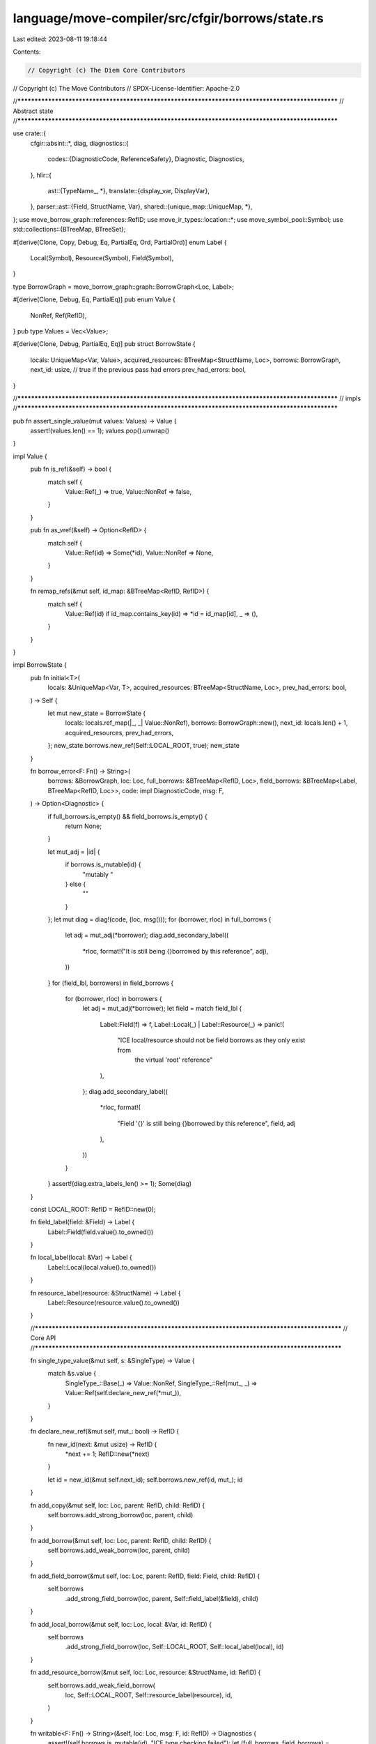 language/move-compiler/src/cfgir/borrows/state.rs
=================================================

Last edited: 2023-08-11 19:18:44

Contents:

.. code-block:: rs

    // Copyright (c) The Diem Core Contributors
// Copyright (c) The Move Contributors
// SPDX-License-Identifier: Apache-2.0

//**************************************************************************************************
// Abstract state
//**************************************************************************************************

use crate::{
    cfgir::absint::*,
    diag,
    diagnostics::{
        codes::{DiagnosticCode, ReferenceSafety},
        Diagnostic, Diagnostics,
    },
    hlir::{
        ast::{TypeName_, *},
        translate::{display_var, DisplayVar},
    },
    parser::ast::{Field, StructName, Var},
    shared::{unique_map::UniqueMap, *},
};
use move_borrow_graph::references::RefID;
use move_ir_types::location::*;
use move_symbol_pool::Symbol;
use std::collections::{BTreeMap, BTreeSet};

#[derive(Clone, Copy, Debug, Eq, PartialEq, Ord, PartialOrd)]
enum Label {
    Local(Symbol),
    Resource(Symbol),
    Field(Symbol),
}

type BorrowGraph = move_borrow_graph::graph::BorrowGraph<Loc, Label>;

#[derive(Clone, Debug, Eq, PartialEq)]
pub enum Value {
    NonRef,
    Ref(RefID),
}
pub type Values = Vec<Value>;

#[derive(Clone, Debug, PartialEq, Eq)]
pub struct BorrowState {
    locals: UniqueMap<Var, Value>,
    acquired_resources: BTreeMap<StructName, Loc>,
    borrows: BorrowGraph,
    next_id: usize,
    // true if the previous pass had errors
    prev_had_errors: bool,
}

//**************************************************************************************************
// impls
//**************************************************************************************************

pub fn assert_single_value(mut values: Values) -> Value {
    assert!(values.len() == 1);
    values.pop().unwrap()
}

impl Value {
    pub fn is_ref(&self) -> bool {
        match self {
            Value::Ref(_) => true,
            Value::NonRef => false,
        }
    }

    pub fn as_vref(&self) -> Option<RefID> {
        match self {
            Value::Ref(id) => Some(*id),
            Value::NonRef => None,
        }
    }

    fn remap_refs(&mut self, id_map: &BTreeMap<RefID, RefID>) {
        match self {
            Value::Ref(id) if id_map.contains_key(id) => *id = id_map[id],
            _ => (),
        }
    }
}

impl BorrowState {
    pub fn initial<T>(
        locals: &UniqueMap<Var, T>,
        acquired_resources: BTreeMap<StructName, Loc>,
        prev_had_errors: bool,
    ) -> Self {
        let mut new_state = BorrowState {
            locals: locals.ref_map(|_, _| Value::NonRef),
            borrows: BorrowGraph::new(),
            next_id: locals.len() + 1,
            acquired_resources,
            prev_had_errors,
        };
        new_state.borrows.new_ref(Self::LOCAL_ROOT, true);
        new_state
    }

    fn borrow_error<F: Fn() -> String>(
        borrows: &BorrowGraph,
        loc: Loc,
        full_borrows: &BTreeMap<RefID, Loc>,
        field_borrows: &BTreeMap<Label, BTreeMap<RefID, Loc>>,
        code: impl DiagnosticCode,
        msg: F,
    ) -> Option<Diagnostic> {
        if full_borrows.is_empty() && field_borrows.is_empty() {
            return None;
        }

        let mut_adj = |id| {
            if borrows.is_mutable(id) {
                "mutably "
            } else {
                ""
            }
        };
        let mut diag = diag!(code, (loc, msg()));
        for (borrower, rloc) in full_borrows {
            let adj = mut_adj(*borrower);
            diag.add_secondary_label((
                *rloc,
                format!("It is still being {}borrowed by this reference", adj),
            ))
        }
        for (field_lbl, borrowers) in field_borrows {
            for (borrower, rloc) in borrowers {
                let adj = mut_adj(*borrower);
                let field = match field_lbl {
                    Label::Field(f) => f,
                    Label::Local(_) | Label::Resource(_) => panic!(
                        "ICE local/resource should not be field borrows as they only exist from \
                         the virtual 'root' reference"
                    ),
                };
                diag.add_secondary_label((
                    *rloc,
                    format!(
                        "Field '{}' is still being {}borrowed by this reference",
                        field, adj
                    ),
                ))
            }
        }
        assert!(diag.extra_labels_len() >= 1);
        Some(diag)
    }

    const LOCAL_ROOT: RefID = RefID::new(0);

    fn field_label(field: &Field) -> Label {
        Label::Field(field.value().to_owned())
    }

    fn local_label(local: &Var) -> Label {
        Label::Local(local.value().to_owned())
    }

    fn resource_label(resource: &StructName) -> Label {
        Label::Resource(resource.value().to_owned())
    }

    //**********************************************************************************************
    // Core API
    //**********************************************************************************************

    fn single_type_value(&mut self, s: &SingleType) -> Value {
        match &s.value {
            SingleType_::Base(_) => Value::NonRef,
            SingleType_::Ref(mut_, _) => Value::Ref(self.declare_new_ref(*mut_)),
        }
    }

    fn declare_new_ref(&mut self, mut_: bool) -> RefID {
        fn new_id(next: &mut usize) -> RefID {
            *next += 1;
            RefID::new(*next)
        }

        let id = new_id(&mut self.next_id);
        self.borrows.new_ref(id, mut_);
        id
    }

    fn add_copy(&mut self, loc: Loc, parent: RefID, child: RefID) {
        self.borrows.add_strong_borrow(loc, parent, child)
    }

    fn add_borrow(&mut self, loc: Loc, parent: RefID, child: RefID) {
        self.borrows.add_weak_borrow(loc, parent, child)
    }

    fn add_field_borrow(&mut self, loc: Loc, parent: RefID, field: Field, child: RefID) {
        self.borrows
            .add_strong_field_borrow(loc, parent, Self::field_label(&field), child)
    }

    fn add_local_borrow(&mut self, loc: Loc, local: &Var, id: RefID) {
        self.borrows
            .add_strong_field_borrow(loc, Self::LOCAL_ROOT, Self::local_label(local), id)
    }

    fn add_resource_borrow(&mut self, loc: Loc, resource: &StructName, id: RefID) {
        self.borrows.add_weak_field_borrow(
            loc,
            Self::LOCAL_ROOT,
            Self::resource_label(resource),
            id,
        )
    }

    fn writable<F: Fn() -> String>(&self, loc: Loc, msg: F, id: RefID) -> Diagnostics {
        assert!(self.borrows.is_mutable(id), "ICE type checking failed");
        let (full_borrows, field_borrows) = self.borrows.borrowed_by(id);
        Self::borrow_error(
            &self.borrows,
            loc,
            &full_borrows,
            &field_borrows,
            ReferenceSafety::Dangling,
            msg,
        )
        .into()
    }

    fn freezable<F: Fn() -> String>(
        &self,
        loc: Loc,
        code: impl DiagnosticCode,
        msg: F,
        id: RefID,
        at_field_opt: Option<&Field>,
    ) -> Diagnostics {
        assert!(self.borrows.is_mutable(id), "ICE type checking failed");
        let (full_borrows, field_borrows) = self.borrows.borrowed_by(id);
        let mut_filter_set = |s: BTreeMap<RefID, Loc>| {
            s.into_iter()
                .filter(|(id, _loc)| self.borrows.is_mutable(*id))
                .collect::<BTreeMap<_, _>>()
        };
        let mut_full_borrows = mut_filter_set(full_borrows);
        let mut_field_borrows = field_borrows
            .into_iter()
            .filter_map(|(f, borrowers)| {
                match (at_field_opt, &f) {
                    // Borrow at the same field, so keep
                    (Some(at_field), Label::Field(f_)) if *f_ == at_field.value() => (),
                    // Borrow not at the same field, so skip
                    (Some(_at_field), _) => return None,
                    // Not freezing at a field, so consider any field borrows
                    (None, _) => (),
                }
                let borrowers = mut_filter_set(borrowers);
                if borrowers.is_empty() {
                    None
                } else {
                    Some((f, borrowers))
                }
            })
            .collect();
        Self::borrow_error(
            &self.borrows,
            loc,
            &mut_full_borrows,
            &mut_field_borrows,
            code,
            msg,
        )
        .into()
    }

    fn readable<F: Fn() -> String>(
        &self,
        loc: Loc,
        code: impl DiagnosticCode,
        msg: F,
        id: RefID,
        at_field_opt: Option<&Field>,
    ) -> Diagnostics {
        let is_mutable = self.borrows.is_mutable(id);
        if is_mutable {
            self.freezable(loc, code, msg, id, at_field_opt)
        } else {
            // immutable reference is always readable
            Diagnostics::new()
        }
    }

    fn release(&mut self, ref_id: RefID) {
        self.borrows.release(ref_id)
    }

    fn divergent_control_flow(&mut self) {
        *self = Self::initial(
            &self.locals,
            self.acquired_resources.clone(),
            self.prev_had_errors,
        );
    }

    fn local_borrowed_by(&self, local: &Var) -> BTreeMap<RefID, Loc> {
        let (full_borrows, mut field_borrows) = self.borrows.borrowed_by(Self::LOCAL_ROOT);
        assert!(full_borrows.is_empty());
        field_borrows
            .remove(&Self::local_label(local))
            .unwrap_or_default()
    }

    fn resource_borrowed_by(&self, resource: &StructName) -> BTreeMap<RefID, Loc> {
        let (full_borrows, mut field_borrows) = self.borrows.borrowed_by(Self::LOCAL_ROOT);
        assert!(full_borrows.is_empty());
        field_borrows
            .remove(&Self::resource_label(resource))
            .unwrap_or_default()
    }

    // returns empty errors if borrowed_by is empty
    // Returns errors otherwise
    fn check_use_borrowed_by(
        borrows: &BorrowGraph,
        loc: Loc,
        local: &Var,
        full_borrows: &BTreeMap<RefID, Loc>,
        code: impl DiagnosticCode,
        verb: &'static str,
    ) -> Option<Diagnostic> {
        Self::borrow_error(
            borrows,
            loc,
            full_borrows,
            &BTreeMap::new(),
            code,
            move || {
                let local_str = match display_var(local.value()) {
                    DisplayVar::Tmp => panic!("ICE invalid use of tmp local {}", local.value()),
                    DisplayVar::Orig(s) => s,
                };
                format!("Invalid {} of variable '{}'", verb, local_str)
            },
        )
    }

    //**********************************************************************************************
    // Command Entry Points
    //**********************************************************************************************

    pub fn bind_arguments(&mut self, parameter_types: &[(Var, SingleType)]) {
        for (local, ty) in parameter_types.iter() {
            let value = self.single_type_value(ty);
            let diags = self.assign_local(local.loc(), local, value);
            assert!(diags.is_empty())
        }
    }

    pub fn release_values(&mut self, values: Values) {
        for value in values {
            self.release_value(value)
        }
    }

    pub fn release_value(&mut self, value: Value) {
        if let Value::Ref(id) = value {
            self.release(id)
        }
    }

    pub fn assign_local(&mut self, loc: Loc, local: &Var, new_value: Value) -> Diagnostics {
        let old_value = self.locals.remove(local).unwrap();
        self.locals.add(*local, new_value).unwrap();
        match old_value {
            Value::Ref(id) => {
                self.release(id);
                Diagnostics::new()
            }
            Value::NonRef => {
                let borrowed_by = self.local_borrowed_by(local);
                Self::check_use_borrowed_by(
                    &self.borrows,
                    loc,
                    local,
                    &borrowed_by,
                    ReferenceSafety::Dangling,
                    "assignment",
                )
                .into()
            }
        }
    }

    pub fn mutate(&mut self, loc: Loc, rvalue: Value) -> Diagnostics {
        let id = match rvalue {
            Value::NonRef => {
                assert!(
                    self.prev_had_errors,
                    "ICE borrow checking failed {:#?}",
                    loc
                );
                return Diagnostics::new();
            }
            Value::Ref(id) => id,
        };

        let diags = self.writable(loc, || "Invalid mutation of reference.".into(), id);
        self.release(id);
        diags
    }

    pub fn return_(&mut self, loc: Loc, rvalues: Values) -> Diagnostics {
        let mut released = BTreeSet::new();
        for (_, _local, stored_value) in &self.locals {
            if let Value::Ref(id) = stored_value {
                released.insert(*id);
            }
        }
        released.into_iter().for_each(|id| self.release(id));

        // Check locals are not borrowed
        let mut diags = Diagnostics::new();
        for (local, stored_value) in self.locals.key_cloned_iter() {
            if let Value::NonRef = stored_value {
                let borrowed_by = self.local_borrowed_by(&local);
                let local_diag = Self::borrow_error(
                    &self.borrows,
                    loc,
                    &borrowed_by,
                    &BTreeMap::new(),
                    ReferenceSafety::InvalidReturn,
                    || {
                        format!(
                            "Invalid return. Local variable '{}' is still being borrowed.",
                            local
                        )
                    },
                );
                diags.add_opt(local_diag)
            }
        }

        // Check resources are not borrowed
        for resource in self.acquired_resources.keys() {
            let borrowed_by = self.resource_borrowed_by(resource);
            let resource_diag = Self::borrow_error(
                &self.borrows,
                loc,
                &borrowed_by,
                &BTreeMap::new(),
                ReferenceSafety::InvalidReturn,
                || {
                    format!(
                        "Invalid return. Resource variable '{}' is still being borrowed.",
                        resource
                    )
                },
            );

            diags.add_opt(resource_diag)
        }

        // check any returned reference is not borrowed
        for rvalue in rvalues {
            match rvalue {
                Value::Ref(id) if self.borrows.is_mutable(id) => {
                    let (fulls, fields) = self.borrows.borrowed_by(id);
                    let msg = || {
                        "Invalid return of reference. Cannot transfer a mutable reference that is \
                         being borrowed"
                            .into()
                    };
                    let ds = Self::borrow_error(
                        &self.borrows,
                        loc,
                        &fulls,
                        &fields,
                        ReferenceSafety::InvalidTransfer,
                        msg,
                    );
                    diags.add_opt(ds);
                }
                _ => (),
            }
        }

        self.divergent_control_flow();
        diags
    }

    pub fn abort(&mut self) {
        self.divergent_control_flow()
    }

    //**********************************************************************************************
    // Expression Entry Points
    //**********************************************************************************************

    pub fn move_local(
        &mut self,
        loc: Loc,
        local: &Var,
        last_usage_inferred: bool,
    ) -> (Diagnostics, Value) {
        let old_value = self.locals.remove(local).unwrap();
        self.locals.add(*local, Value::NonRef).unwrap();
        match old_value {
            Value::Ref(id) => (Diagnostics::new(), Value::Ref(id)),
            Value::NonRef if last_usage_inferred => {
                let borrowed_by = self.local_borrowed_by(local);

                let mut diag_opt = Self::borrow_error(
                    &self.borrows,
                    loc,
                    &borrowed_by,
                    &BTreeMap::new(),
                    ReferenceSafety::AmbiguousVariableUsage,
                    || {
                        let vstr = match display_var(local.value()) {
                            DisplayVar::Tmp => {
                                panic!("ICE invalid use tmp local {}", local.value())
                            }
                            DisplayVar::Orig(s) => s,
                        };
                        format!("Ambiguous usage of variable '{}'", vstr)
                    },
                );
                diag_opt.iter_mut().for_each(|diag| {
                    let vstr = match display_var(local.value()) {
                        DisplayVar::Tmp => {
                            panic!("ICE invalid use tmp local {}", local.value())
                        }
                        DisplayVar::Orig(s) => s,
                    };
                    let tip = format!(
                        "Try an explicit annotation, e.g. 'move {v}' or 'copy {v}'",
                        v = vstr
                    );
                    const EXPLANATION: &str = "Ambiguous inference of 'move' or 'copy' for a \
                                               borrowed variable's last usage: A 'move' would \
                                               invalidate the borrowing reference, but a 'copy' \
                                               might not be the expected implicit behavior since \
                                               this the last direct usage of the variable.";
                    diag.add_secondary_label((loc, tip));
                    diag.add_note(EXPLANATION);
                });
                (diag_opt.into(), Value::NonRef)
            }
            Value::NonRef => {
                let borrowed_by = self.local_borrowed_by(local);
                let diag_opt = Self::check_use_borrowed_by(
                    &self.borrows,
                    loc,
                    local,
                    &borrowed_by,
                    ReferenceSafety::Dangling,
                    "move",
                );
                (diag_opt.into(), Value::NonRef)
            }
        }
    }

    pub fn copy_local(&mut self, loc: Loc, local: &Var) -> (Diagnostics, Value) {
        match self.locals.get(local).unwrap() {
            Value::Ref(id) => {
                let id = *id;
                let new_id = self.declare_new_ref(self.borrows.is_mutable(id));
                self.add_copy(loc, id, new_id);
                (Diagnostics::new(), Value::Ref(new_id))
            }
            Value::NonRef => {
                let borrowed_by = self.local_borrowed_by(local);
                let borrows = &self.borrows;
                // check that it is 'readable'
                let mut_borrows = borrowed_by
                    .into_iter()
                    .filter(|(id, _loc)| borrows.is_mutable(*id))
                    .collect();
                let diags = Self::check_use_borrowed_by(
                    &self.borrows,
                    loc,
                    local,
                    &mut_borrows,
                    ReferenceSafety::MutOwns,
                    "copy",
                );
                (diags.into(), Value::NonRef)
            }
        }
    }

    pub fn borrow_local(&mut self, loc: Loc, mut_: bool, local: &Var) -> (Diagnostics, Value) {
        assert!(
            !self.locals.get(local).unwrap().is_ref(),
            "ICE borrow ref {:#?}. Should have been caught in typing",
            loc
        );
        let new_id = self.declare_new_ref(mut_);
        // fails if there are full/epsilon borrows on the local
        let borrowed_by = self.local_borrowed_by(local);
        let diags = if !mut_ {
            let borrows = &self.borrows;
            // check that it is 'readable'
            let mut_borrows = borrowed_by
                .into_iter()
                .filter(|(id, _loc)| borrows.is_mutable(*id))
                .collect();
            Self::check_use_borrowed_by(
                borrows,
                loc,
                local,
                &mut_borrows,
                ReferenceSafety::RefTrans,
                "borrow",
            )
            .into()
        } else {
            Diagnostics::new()
        };
        self.add_local_borrow(loc, local, new_id);
        (diags, Value::Ref(new_id))
    }

    pub fn freeze(&mut self, loc: Loc, rvalue: Value) -> (Diagnostics, Value) {
        let id = match rvalue {
            Value::NonRef => {
                assert!(
                    self.prev_had_errors,
                    "ICE borrow checking failed {:#?}",
                    loc
                );
                return (Diagnostics::new(), Value::NonRef);
            }
            Value::Ref(id) => id,
        };

        let diags = self.freezable(
            loc,
            ReferenceSafety::MutOwns,
            || "Invalid freeze.".into(),
            id,
            None,
        );
        let frozen_id = self.declare_new_ref(false);
        self.add_copy(loc, id, frozen_id);
        self.release(id);
        (diags, Value::Ref(frozen_id))
    }

    pub fn dereference(&mut self, loc: Loc, rvalue: Value) -> (Diagnostics, Value) {
        let id = match rvalue {
            Value::NonRef => {
                assert!(
                    self.prev_had_errors,
                    "ICE borrow checking failed {:#?}",
                    loc
                );
                return (Diagnostics::new(), Value::NonRef);
            }
            Value::Ref(id) => id,
        };

        let diags = self.readable(
            loc,
            ReferenceSafety::MutOwns,
            || "Invalid dereference.".into(),
            id,
            None,
        );
        self.release(id);
        (diags, Value::NonRef)
    }

    pub fn borrow_field(
        &mut self,
        loc: Loc,
        mut_: bool,
        rvalue: Value,
        field: &Field,
    ) -> (Diagnostics, Value) {
        let id = match rvalue {
            Value::NonRef => {
                assert!(
                    self.prev_had_errors,
                    "ICE borrow checking failed {:#?}",
                    loc
                );
                return (Diagnostics::new(), Value::NonRef);
            }
            Value::Ref(id) => id,
        };

        let diags = if mut_ {
            let msg = || format!("Invalid mutable borrow at field '{}'.", field);
            let (full_borrows, _field_borrows) = self.borrows.borrowed_by(id);
            // Any field borrows will be factored out
            Self::borrow_error(
                &self.borrows,
                loc,
                &full_borrows,
                &BTreeMap::new(),
                ReferenceSafety::MutOwns,
                msg,
            )
            .into()
        } else {
            let msg = || format!("Invalid immutable borrow at field '{}'.", field);
            self.readable(loc, ReferenceSafety::RefTrans, msg, id, Some(field))
        };
        let field_borrow_id = self.declare_new_ref(mut_);
        self.add_field_borrow(loc, id, *field, field_borrow_id);
        self.release(id);
        (diags, Value::Ref(field_borrow_id))
    }

    pub fn borrow_global(&mut self, loc: Loc, mut_: bool, t: &BaseType) -> (Diagnostics, Value) {
        let new_id = self.declare_new_ref(mut_);
        let resource = match &t.value {
            BaseType_::Apply(_, sp!(_, TypeName_::ModuleType(_, s)), _) => s,
            _ => panic!("ICE type checking failed"),
        };
        let borrowed_by = self.resource_borrowed_by(resource);
        let borrows = &self.borrows;
        let msg = || format!("Invalid borrowing of resource '{}'", resource);
        let diags = if mut_ {
            Self::borrow_error(
                borrows,
                loc,
                &borrowed_by,
                &BTreeMap::new(),
                ReferenceSafety::MutOwns,
                msg,
            )
        } else {
            let mut_borrows = borrowed_by
                .into_iter()
                .filter(|(id, _loc)| borrows.is_mutable(*id))
                .collect();
            Self::borrow_error(
                borrows,
                loc,
                &mut_borrows,
                &BTreeMap::new(),
                ReferenceSafety::RefTrans,
                msg,
            )
        };
        self.add_resource_borrow(loc, resource, new_id);
        (diags.into(), Value::Ref(new_id))
    }

    pub fn move_from(&mut self, loc: Loc, t: &BaseType) -> (Diagnostics, Value) {
        let resource = match &t.value {
            BaseType_::Apply(_, sp!(_, TypeName_::ModuleType(_, s)), _) => s,
            _ => panic!("ICE type checking failed"),
        };
        let borrowed_by = self.resource_borrowed_by(resource);
        let borrows = &self.borrows;
        let msg = || format!("Invalid extraction of resource '{}'", resource);
        let diags = Self::borrow_error(
            borrows,
            loc,
            &borrowed_by,
            &BTreeMap::new(),
            ReferenceSafety::Dangling,
            msg,
        );
        (diags.into(), Value::NonRef)
    }

    pub fn call(
        &mut self,
        loc: Loc,
        args: Values,
        resources: &BTreeMap<StructName, Loc>,
        return_ty: &Type,
    ) -> (Diagnostics, Values) {
        let mut diags = Diagnostics::new();
        // Check acquires
        for resource in resources.keys() {
            let borrowed_by = self.resource_borrowed_by(resource);
            let borrows = &self.borrows;
            // TODO point to location of acquire
            let msg = || format!("Invalid acquiring of resource '{}'", resource);
            let ds = Self::borrow_error(
                borrows,
                loc,
                &borrowed_by,
                &BTreeMap::new(),
                ReferenceSafety::Dangling,
                msg,
            );
            diags.add_opt(ds);
        }

        // Check mutable arguments are not borrowed
        args.iter()
            .filter_map(|arg| arg.as_vref().filter(|id| self.borrows.is_mutable(*id)))
            .for_each(|mut_id| {
                let (fulls, fields) = self.borrows.borrowed_by(mut_id);
                let msg = || {
                    "Invalid usage of reference as function argument. Cannot transfer a mutable \
                     reference that is being borrowed"
                        .into()
                };
                let ds = Self::borrow_error(
                    &self.borrows,
                    loc,
                    &fulls,
                    &fields,
                    ReferenceSafety::InvalidTransfer,
                    msg,
                );
                diags.add_opt(ds);
            });

        let mut all_parents = BTreeSet::new();
        let mut mut_parents = BTreeSet::new();
        args.into_iter()
            .filter_map(|arg| arg.as_vref())
            .for_each(|id| {
                all_parents.insert(id);
                if self.borrows.is_mutable(id) {
                    mut_parents.insert(id);
                }
            });

        let values = match &return_ty.value {
            Type_::Unit => vec![],
            Type_::Single(s) => vec![self.single_type_value(s)],
            Type_::Multiple(ss) => ss.iter().map(|s| self.single_type_value(s)).collect(),
        };
        for value in &values {
            if let Value::Ref(id) = value {
                let parents = if self.borrows.is_mutable(*id) {
                    &mut_parents
                } else {
                    &all_parents
                };
                parents.iter().for_each(|p| self.add_borrow(loc, *p, *id));
            }
        }
        all_parents.into_iter().for_each(|id| self.release(id));

        (diags, values)
    }

    //**********************************************************************************************
    // Abstract State
    //**********************************************************************************************

    pub fn canonicalize_locals(&mut self, local_numbers: &UniqueMap<Var, usize>) {
        let mut all_refs = self.borrows.all_refs();
        let mut id_map = BTreeMap::new();
        for (_, local_, value) in &self.locals {
            if let Value::Ref(id) = value {
                assert!(all_refs.remove(id));
                id_map.insert(*id, RefID::new(*local_numbers.get_(local_).unwrap() + 1));
            }
        }
        all_refs.remove(&Self::LOCAL_ROOT);
        assert!(all_refs.is_empty());

        self.locals
            .iter_mut()
            .for_each(|(_, _, v)| v.remap_refs(&id_map));
        self.borrows.remap_refs(&id_map);
        self.next_id = self.locals.len() + 1;
    }

    pub fn join_(mut self, mut other: Self) -> Self {
        let mut released = BTreeSet::new();
        let mut locals = UniqueMap::new();
        for (local, self_value) in self.locals.key_cloned_iter() {
            let joined_value = match (self_value, other.locals.get(&local).unwrap()) {
                (Value::Ref(id1), Value::Ref(id2)) => {
                    assert!(id1 == id2);
                    Value::Ref(*id1)
                }
                (Value::NonRef, Value::Ref(released_id))
                | (Value::Ref(released_id), Value::NonRef) => {
                    released.insert(*released_id);
                    Value::NonRef
                }
                (Value::NonRef, Value::NonRef) => Value::NonRef,
            };
            locals.add(local, joined_value).unwrap();
        }
        for released_id in released {
            if self.borrows.contains_id(released_id) {
                self.release(released_id);
            }
            if other.borrows.contains_id(released_id) {
                other.release(released_id);
            }
        }

        let borrows = self.borrows.join(&other.borrows);
        let next_id = locals.len() + 1;
        let acquired_resources = self.acquired_resources.clone();
        let prev_had_errors = self.prev_had_errors;
        assert!(next_id == self.next_id);
        assert!(next_id == other.next_id);
        assert!(acquired_resources == other.acquired_resources);
        assert!(prev_had_errors == other.prev_had_errors);

        Self {
            locals,
            acquired_resources,
            borrows,
            next_id,
            prev_had_errors,
        }
    }

    fn leq(&self, other: &Self) -> bool {
        let BorrowState {
            locals: self_locals,
            borrows: self_borrows,
            next_id: self_next,
            acquired_resources: self_resources,
            prev_had_errors: self_prev_had_errors,
        } = self;
        let BorrowState {
            locals: other_locals,
            borrows: other_borrows,
            next_id: other_next,
            acquired_resources: other_resources,
            prev_had_errors: other_prev_had_errors,
        } = other;
        assert!(self_next == other_next, "ICE canonicalization failed");
        assert!(
            self_resources == other_resources,
            "ICE acquired resources static for the function"
        );
        assert!(
            self_prev_had_errors == other_prev_had_errors,
            "ICE previous errors flag changed"
        );
        self_locals == other_locals && self_borrows.leq(other_borrows)
    }
}

impl AbstractDomain for BorrowState {
    fn join(&mut self, other: &Self) -> JoinResult {
        let joined = self.clone().join_(other.clone());
        if !self.leq(&joined) {
            *self = joined;
            JoinResult::Changed
        } else {
            JoinResult::Unchanged
        }
    }
}

//**************************************************************************************************
// Display
//**************************************************************************************************

impl std::fmt::Display for Label {
    fn fmt(&self, f: &mut std::fmt::Formatter<'_>) -> std::fmt::Result {
        match self {
            Label::Local(s) => write!(f, "local%{}", s),
            Label::Resource(s) => write!(f, "resource%{}", s),
            Label::Field(s) => write!(f, "{}", s),
        }
    }
}

impl std::fmt::Display for Value {
    fn fmt(&self, f: &mut std::fmt::Formatter<'_>) -> std::fmt::Result {
        match self {
            Value::NonRef => write!(f, "_"),
            Value::Ref(id) => write!(f, "{:?}", id),
        }
    }
}

impl BorrowState {
    #[allow(dead_code)]
    pub fn display(&self) {
        println!("NEXT ID: {}", self.next_id);
        println!("LOCALS:");
        for (_, var, value) in &self.locals {
            println!("  {}: {}", var, value)
        }
        println!("BORROWS: ");
        self.borrows.display();
        println!();
    }
}


